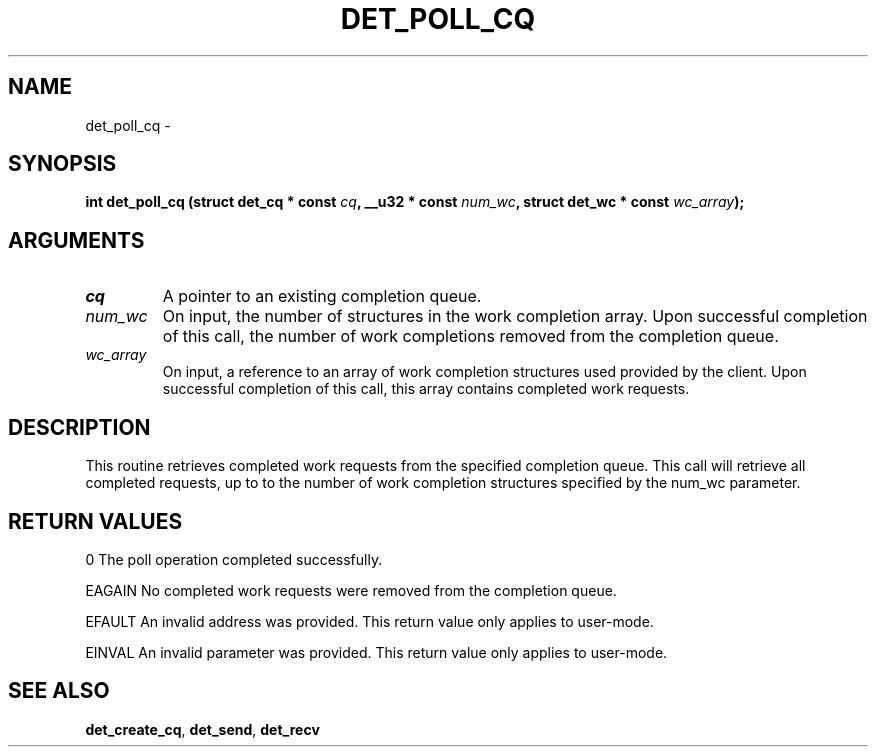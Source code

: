 .\" This manpage has been automatically generated by docbook2man 
.\" from a DocBook document.  This tool can be found at:
.\" <http://shell.ipoline.com/~elmert/comp/docbook2X/> 
.\" Please send any bug reports, improvements, comments, patches, 
.\" etc. to Steve Cheng <steve@ggi-project.org>.
.TH "DET_POLL_CQ" "3" "24 July 2008" "" ""

.SH NAME
det_poll_cq \- 
.SH SYNOPSIS
.sp
\fB
.sp
int det_poll_cq  (struct det_cq * const \fIcq\fB, __u32 * const \fInum_wc\fB, struct det_wc * const \fIwc_array\fB);
\fR
.SH "ARGUMENTS"
.TP
\fB\fIcq\fB\fR
A pointer to an existing completion queue.
.TP
\fB\fInum_wc\fB\fR
On input, the number of structures in the work completion
array.  Upon successful completion of this call, the number
of work completions removed from the completion queue.
.TP
\fB\fIwc_array\fB\fR
On input, a reference to an array of work completion
structures used provided by the client.  Upon successful
completion of this call, this array contains completed
work requests.
.SH "DESCRIPTION"
.PP
This routine retrieves completed work requests from the specified
completion queue.  This call will retrieve all completed requests,
up to to the number of work completion structures specified by the
num_wc parameter.
.SH "RETURN VALUES"
.PP
0
The poll operation completed successfully.
.PP
EAGAIN
No completed work requests were removed from the completion queue.
.PP
EFAULT
An invalid address was provided.  This return value only applies
to user-mode.
.PP
EINVAL
An invalid parameter was provided.  This return value only applies
to user-mode.
.SH "SEE ALSO"
.PP
\fBdet_create_cq\fR, \fBdet_send\fR, \fBdet_recv\fR
